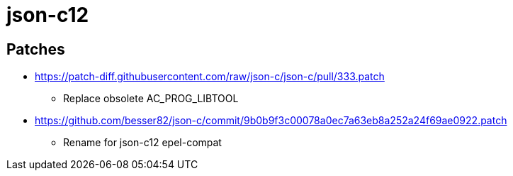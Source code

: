 = json-c12

== Patches

* https://patch-diff.githubusercontent.com/raw/json-c/json-c/pull/333.patch
** Replace obsolete AC_PROG_LIBTOOL
* https://github.com/besser82/json-c/commit/9b0b9f3c00078a0ec7a63eb8a252a24f69ae0922.patch
** Rename for json-c12 epel-compat
